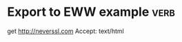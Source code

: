 * Export to EWW example                                                :verb:
# Use C-c C-r C-w to perform the request using EWW
get http://neverssl.com
Accept: text/html
